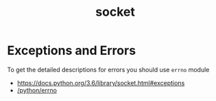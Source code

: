 #+TITLE: socket

* Exceptions and Errors
To get the detailed descriptions for errors you should use ~errno~ module

:REFERENCES:
- https://docs.python.org/3.6/library/socket.html#exceptions
- [[/python/errno][/python/errno]]
:END:
